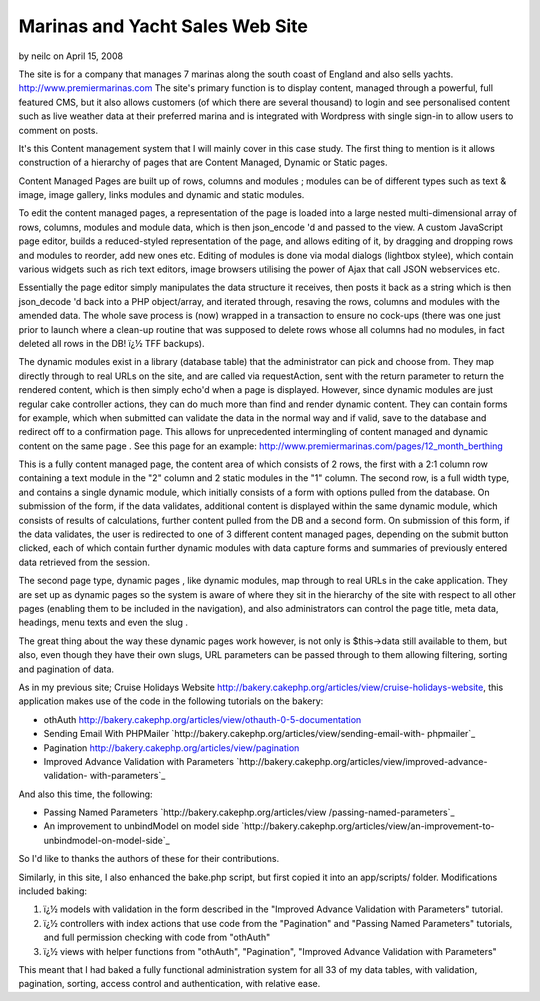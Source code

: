 Marinas and Yacht Sales Web Site
================================

by neilc on April 15, 2008

The site is for a company that manages 7 marinas along the south coast
of England and also sells yachts.
`http://www.premiermarinas.com`_
The site's primary function is to display content, managed through a
powerful, full featured CMS, but it also allows customers (of which
there are several thousand) to login and see personalised content such
as live weather data at their preferred marina and is integrated with
Wordpress with single sign-in to allow users to comment on posts.

It's this Content management system that I will mainly cover in this
case study. The first thing to mention is it allows construction of a
hierarchy of pages that are Content Managed, Dynamic or Static pages.

Content Managed Pages are built up of rows, columns and modules ;
modules can be of different types such as text & image, image gallery,
links modules and dynamic and static modules.

To edit the content managed pages, a representation of the page is
loaded into a large nested multi-dimensional array of rows, columns,
modules and module data, which is then json_encode 'd and passed to
the view. A custom JavaScript page editor, builds a reduced-styled
representation of the page, and allows editing of it, by dragging and
dropping rows and modules to reorder, add new ones etc. Editing of
modules is done via modal dialogs (lightbox stylee), which contain
various widgets such as rich text editors, image browsers utilising
the power of Ajax that call JSON webservices etc.

Essentially the page editor simply manipulates the data structure it
receives, then posts it back as a string which is then json_decode 'd
back into a PHP object/array, and iterated through, resaving the rows,
columns and modules with the amended data. The whole save process is
(now) wrapped in a transaction to ensure no cock-ups (there was one
just prior to launch where a clean-up routine that was supposed to
delete rows whose all columns had no modules, in fact deleted all rows
in the DB! ï¿½ TFF backups).

The dynamic modules exist in a library (database table) that the
administrator can pick and choose from. They map directly through to
real URLs on the site, and are called via requestAction, sent with the
return parameter to return the rendered content, which is then simply
echo'd when a page is displayed. However, since dynamic modules are
just regular cake controller actions, they can do much more than find
and render dynamic content. They can contain forms for example, which
when submitted can validate the data in the normal way and if valid,
save to the database and redirect off to a confirmation page. This
allows for unprecedented intermingling of content managed and dynamic
content on the same page . See this page for an example:
`http://www.premiermarinas.com/pages/12_month_berthing`_

This is a fully content managed page, the content area of which
consists of 2 rows, the first with a 2:1 column row containing a text
module in the "2" column and 2 static modules in the "1" column. The
second row, is a full width type, and contains a single dynamic
module, which initially consists of a form with options pulled from
the database. On submission of the form, if the data validates,
additional content is displayed within the same dynamic module, which
consists of results of calculations, further content pulled from the
DB and a second form. On submission of this form, if the data
validates, the user is redirected to one of 3 different content
managed pages, depending on the submit button clicked, each of which
contain further dynamic modules with data capture forms and summaries
of previously entered data retrieved from the session.

The second page type, dynamic pages , like dynamic modules, map
through to real URLs in the cake application. They are set up as
dynamic pages so the system is aware of where they sit in the
hierarchy of the site with respect to all other pages (enabling them
to be included in the navigation), and also administrators can control
the page title, meta data, headings, menu texts and even the slug .

The great thing about the way these dynamic pages work however, is not
only is $this->data still available to them, but also, even though
they have their own slugs, URL parameters can be passed through to
them allowing filtering, sorting and pagination of data.

As in my previous site; Cruise Holidays Website
`http://bakery.cakephp.org/articles/view/cruise-holidays-website`_,
this application makes use of the code in the following tutorials on
the bakery:


+ othAuth
  `http://bakery.cakephp.org/articles/view/othauth-0-5-documentation`_
+ Sending Email With PHPMailer
  `http://bakery.cakephp.org/articles/view/sending-email-with-
  phpmailer`_
+ Pagination `http://bakery.cakephp.org/articles/view/pagination`_
+ Improved Advance Validation with Parameters
  `http://bakery.cakephp.org/articles/view/improved-advance-validation-
  with-parameters`_

And also this time, the following:


+ Passing Named Parameters `http://bakery.cakephp.org/articles/view
  /passing-named-parameters`_
+ An improvement to unbindModel on model side
  `http://bakery.cakephp.org/articles/view/an-improvement-to-
  unbindmodel-on-model-side`_

So I'd like to thanks the authors of these for their contributions.

Similarly, in this site, I also enhanced the bake.php script, but
first copied it into an app/scripts/ folder. Modifications included
baking:


#. ï¿½ models with validation in the form described in the "Improved
   Advance Validation with Parameters" tutorial.
#. ï¿½ controllers with index actions that use code from the
   "Pagination" and "Passing Named Parameters" tutorials, and full
   permission checking with code from "othAuth"
#. ï¿½ views with helper functions from "othAuth", "Pagination",
   "Improved Advance Validation with Parameters"

This meant that I had baked a fully functional administration system
for all 33 of my data tables, with validation, pagination, sorting,
access control and authentication, with relative ease.


.. _http://www.premiermarinas.com/pages/12_month_berthing: http://www.premiermarinas.com/pages/12_month_berthing
.. _http://bakery.cakephp.org/articles/view/sending-email-with-phpmailer: http://bakery.cakephp.org/articles/view/sending-email-with-phpmailer
.. _http://bakery.cakephp.org/articles/view/cruise-holidays-website: http://bakery.cakephp.org/articles/view/cruise-holidays-website
.. _http://bakery.cakephp.org/articles/view/an-improvement-to-unbindmodel-on-model-side: http://bakery.cakephp.org/articles/view/an-improvement-to-unbindmodel-on-model-side
.. _http://bakery.cakephp.org/articles/view/passing-named-parameters: http://bakery.cakephp.org/articles/view/passing-named-parameters
.. _http://bakery.cakephp.org/articles/view/pagination: http://bakery.cakephp.org/articles/view/pagination
.. _http://www.premiermarinas.com: http://www.premiermarinas.com/
.. _http://bakery.cakephp.org/articles/view/othauth-0-5-documentation: http://bakery.cakephp.org/articles/view/othauth-0-5-documentation
.. _http://bakery.cakephp.org/articles/view/improved-advance-validation-with-parameters: http://bakery.cakephp.org/articles/view/improved-advance-validation-with-parameters
.. meta::
    :title: Marinas and Yacht Sales Web Site
    :description: CakePHP Article related to ,Case Studies
    :keywords: ,Case Studies
    :copyright: Copyright 2008 neilc
    :category: case_studies

